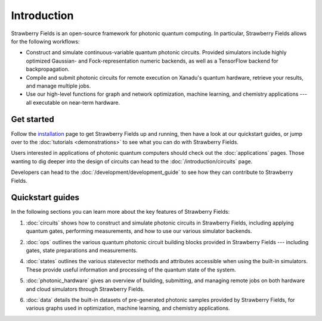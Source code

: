 Introduction
============

.. image:: /_static/NOON.png
    :align: right
    :width: 250px
    :target: javascript:void(0);


Strawberry Fields is an open-source framework for photonic quantum computing.
In particular, Strawberry Fields allows for the following workflows:

* Construct and simulate continuous-variable quantum photonic circuits.
  Provided simulators include highly optimized Gaussian- and Fock-representation
  numeric backends, as well as a TensorFlow backend for backpropagation.

* Compile and submit photonic circuits for remote execution on Xanadu's quantum hardware,
  retrieve your results, and manage multiple jobs.

* Use our high-level functions for graph and network optimization, machine learning, and
  chemistry applications --- all executable on near-term hardware.

Get started
-----------

Follow the `installation <../_static/install.html>`_ page to get Strawberry Fields up and
running, then have a look at our quickstart guides, or jump over to the
:doc:`tutorials <demonstrations>` to see what you can do with Strawberry Fields.

Users interested in applications of photonic quantum computers should check
out the :doc:`applications` pages. Those wanting to dig deeper into the design
of circuits can head to the :doc:`/introduction/circuits` page.

Developers can head to the :doc:`/development/development_guide` to see how
they can contribute to Strawberry Fields.

Quickstart guides
-----------------

In the following sections you can learn more about the key features of Strawberry Fields:

.. image:: ../_static/code.png
    :align: right
    :width: 300px
    :target: javascript:void(0);

1. :doc:`circuits` shows how to construct and simulate photonic circuits in Strawberry Fields,
   including applying quantum gates, performing measurements, and how to use our various
   simulator backends.

..

2. :doc:`ops` outlines the various quantum photonic circuit building blocks
   provided in Strawberry Fields  --- including gates, state preparations and measurements.

..

4. :doc:`states` outlines the various statevector methods and attributes accessible
   when using the built-in simulators. These provide useful information and processing
   of the quantum state of the system.

..

5. :doc:`photonic_hardware` gives an overview of building, submitting, and managing
   remote jobs on both hardware and cloud simulators through Strawberry Fields.

..

6. :doc:`data` details the built-in datasets of pre-generated photonic samples provided
   by Strawberry Fields, for various graphs used in optimization, machine learning, and chemistry
   applications.
